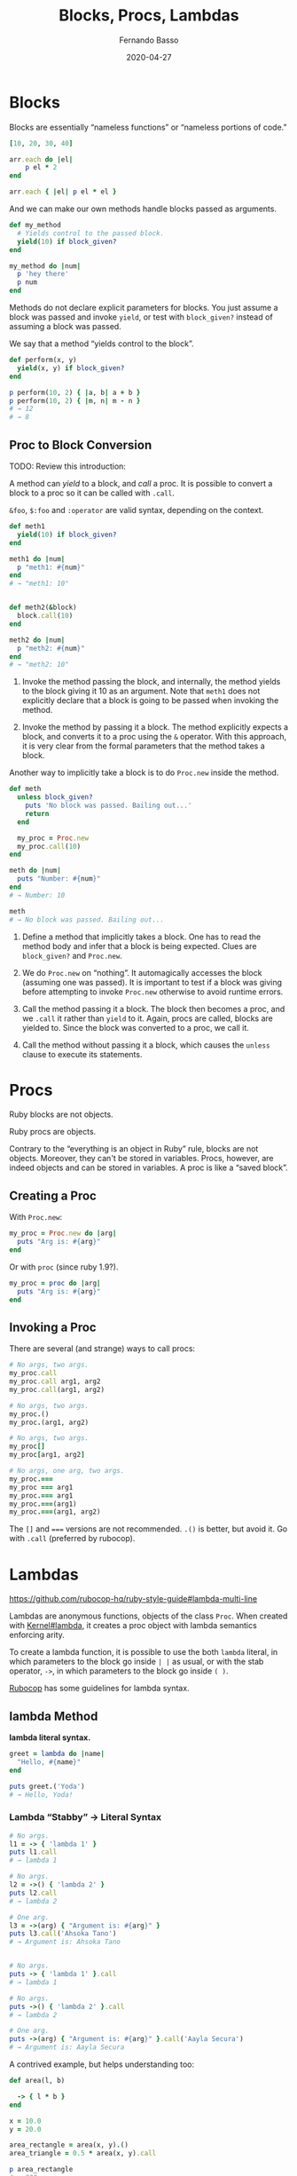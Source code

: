 #+TITLE: Blocks, Procs, Lambdas
#+AUTHOR: Fernando Basso
#+EMAIL: fernandobasso.br@gmail.com
#+STARTUP: content

#+DATE: 2020-04-27

* Blocks

Blocks are essentially “nameless functions” or “nameless portions of code.”

#+BEGIN_SRC ruby
  [10, 20, 30, 40]

  arr.each do |el|
      p el * 2
  end

  arr.each { |el| p el * el }
#+END_SRC

And we can make our own methods handle blocks passed as arguments.

#+BEGIN_SRC ruby
  def my_method
    # Yields control to the passed block.
    yield(10) if block_given?
  end

  my_method do |num|
    p 'hey there'
    p num
  end
#+END_SRC

Methods do not declare explicit parameters for blocks. You just assume a block was passed and invoke =yield=, or test with =block_given?= instead of assuming a block was passed.

We say that a method “yields control to the block”.

#+BEGIN_SRC ruby
  def perform(x, y)
    yield(x, y) if block_given?
  end

  p perform(10, 2) { |a, b| a + b }
  p perform(10, 2) { |m, n| m - n }
  # → 12
  # → 8
#+END_SRC

** Proc to Block Conversion

TODO: Review this introduction:

A method can /yield/ to a block, and /call/ a proc. It is possible to convert a block to a proc so it can be called with =.call=.

=&foo=, =$:foo= and =:operator= are valid syntax, depending on the context.

#+BEGIN_SRC ruby
def meth1
  yield(10) if block_given?
end

meth1 do |num|
  p "meth1: #{num}"
end
# → "meth1: 10"


def meth2(&block)
  block.call(10)
end

meth2 do |num|
  p "meth2: #{num}"
end
# → "meth2: 10"
#+END_SRC

1. Invoke the method passing the block, and internally, the method yields to the block giving it 10 as an argument. Note that =meth1= does not explicitly declare that a block is going to be passed when invoking the method.

2. Invoke the method by passing it a block. The method explicitly expects a block, and converts it to a proc using the =&= operator. With this approach, it is very clear from the formal parameters that the method takes a block.

Another way to implicitly take a block is to do =Proc.new= inside the method.

#+BEGIN_SRC ruby
def meth
  unless block_given?
    puts 'No block was passed. Bailing out...'
    return
  end

  my_proc = Proc.new
  my_proc.call(10)
end

meth do |num|
  puts "Number: #{num}"
end
# → Number: 10

meth
# → No block was passed. Bailing out...
#+END_SRC

1. Define a method that implicitly takes a block. One has to read the method body and infer that a block is being expected. Clues are =block_given?= and =Proc.new=.

2. We do =Proc.new= on “nothing”. It automagically accesses the block (assuming one was passed). It is important to test if a block was giving before attempting to invoke =Proc.new= otherwise to avoid runtime errors.

3. Call the method passing it a block. The block then becomes a proc, and we =.call= it rather than =yield= to it. Again, procs are called, blocks are yielded to. Since the block was converted to a proc, we call it.

4. Call the method without passing it a block, which causes the =unless= clause to execute its statements.

* Procs

Ruby blocks are not objects.

Ruby procs are objects.

Contrary to the “everything is an object in Ruby” rule, blocks are not
objects. Moreover, they can't be stored in variables. Procs, however,
are indeed objects and can be stored in variables. A proc is like a
“saved block”.

** Creating a Proc
   :PROPERTIES:
   :CUSTOM_ID: _creating_a_proc
   :END:

With =Proc.new=:

#+BEGIN_SRC ruby
  my_proc = Proc.new do |arg|
    puts "Arg is: #{arg}"
  end
#+END_SRC

Or with =proc= (since ruby 1.9?).

#+BEGIN_SRC ruby
  my_proc = proc do |arg|
    puts "Arg is: #{arg}"
  end
#+END_SRC

** Invoking a Proc
   :PROPERTIES:
   :CUSTOM_ID: _invoking_a_proc
   :END:

There are several (and strange) ways to call procs:

#+BEGIN_SRC ruby
  # No args, two args.
  my_proc.call
  my_proc.call arg1, arg2
  my_proc.call(arg1, arg2)

  # No args, two args.
  my_proc.()
  my_proc.(arg1, arg2)

  # No args, two args.
  my_proc[]
  my_proc[arg1, arg2]

  # No args, one arg, two args.
  my_proc.===
  my_proc === arg1
  my_proc.=== arg1
  my_proc.===(arg1)
  my_proc.===(arg1, arg2)
#+END_SRC

The =[]= and ===== versions are not recommended. =.()= is better, but
avoid it. Go with =.call= (preferred by rubocop).

* Lambdas
  :PROPERTIES:
  :CUSTOM_ID: _lambdas
  :END:

[[https://github.com/rubocop-hq/ruby-style-guide#lambda-multi-line]]

Lambdas are anonymous functions, objects of the class =Proc=. When
created with
[[https://ruby-doc.org/core-2.6.4/Kernel.html#method-i-lambda][Kernel#lambda]],
it creates a proc object with lambda semantics enforcing arity.

To create a lambda function, it is possible to use the both =lambda=
literal, in which parameters to the block go inside =| |= as usual, or
with the stab operator, =->=, in which parameters to the block go inside
=( )=.

[[https://github.com/rubocop-hq/ruby-style-guide#lambda-multi-line][Rubocop]]
has some guidelines for lambda syntax.

** lambda Method
   :PROPERTIES:
   :CUSTOM_ID: _lambda_method
   :END:

*lambda literal syntax.*

#+BEGIN_SRC ruby
  greet = lambda do |name|
    "Hello, #{name}"
  end

  puts greet.('Yoda')
  # → Hello, Yoda!
#+END_SRC

*** Lambda “Stabby” -> Literal Syntax
    :PROPERTIES:
    :CUSTOM_ID: _lambda_stabby_literal_syntax
    :END:

#+BEGIN_SRC ruby
  # No args.
  l1 = -> { 'lambda 1' }
  puts l1.call
  # → lambda 1

  # No args.
  l2 = ->() { 'lambda 2' }
  puts l2.call
  # → lambda 2

  # One arg.
  l3 = ->(arg) { "Argument is: #{arg}" }
  puts l3.call('Ahsoka Tano')
  # → Argument is: Ahsoka Tano


  # No args.
  puts -> { 'lambda 1' }.call
  # → lambda 1

  # No args.
  puts ->() { 'lambda 2' }.call
  # → lambda 2

  # One arg.
  puts ->(arg) { "Argument is: #{arg}" }.call('Aayla Secura')
  # → Argument is: Aayla Secura
#+END_SRC

A contrived example, but helps understanding too:

#+BEGIN_SRC ruby
  def area(l, b)

    -> { l * b }
  end

  x = 10.0
  y = 20.0

  area_rectangle = area(x, y).()
  area_triangle = 0.5 * area(x, y).call

  p area_rectangle
  # → 200

  p area_triangle
  # → 100
#+END_SRC

1. Note that the sabby lambda can access =l= and =b= because of the
   closure that is created. =area= recives two arguments and returns a
   lambda. The lambda, when called, has full access to those arguments.

* Closures
  :PROPERTIES:
  :CUSTOM_ID: _closures
  :END:

- [[https://en.wikipedia.org/wiki/Closure_(computer_programming]])

In simple terms, a closure is a scope that is created when a function is
declared inside a scope and has access to that scope even after that
scope “no longer exists.”

By function we mean any piece of runnable code. In ruby, it could be
blocks, procs or lambdas. Methods cannot access variables from the
outer, parent scope, so they cannot be part of a closure.

** A Block Example
   :PROPERTIES:
   :CUSTOM_ID: _a_block_example
   :END:

A block has access to variables defined in its enclosing scope. In the
next example, our blcks are used in the toplevel, so, the toplevel is
the enclosing scope for the blocks, and therefore, they can access the
variables and environtment of the toplevel.

#+BEGIN_SRC ruby
  droid = 'R2D2'


  def run_block
    yield if block_given?
  end


  run_block do { puts droid }
  # → R2D2
#+END_SRC

** Blocks, Procs and Lambdas Closure Example
   :PROPERTIES:
   :CUSTOM_ID: _blocks_procs_and_lambdas_closure_example
   :END:

#+BEGIN_SRC ruby
  val = 'outer'

  def run_block
    yield
  end

  def run_proc(fn)
    fn.call
  end

  def run_lambda(fn)
    fn.call
  end

  run_block { puts val }
  # → outer

  run_proc(Proc.new { puts val })
  # → outer

  run_lambda(lambda { puts val })
  # → outer
#+END_SRC

We define three methods, each taking a different type of runnable code,
then, they are invoked being passed their expected type of runnable
code. The block, the proc and the lambda can /all/ access =val= from the
outer scope.

** Incrementer Lambda Closure Example
   :PROPERTIES:
   :CUSTOM_ID: _incrementer_lambda_closure_example
   :END:

#+BEGIN_SRC ruby
  def a_method
    num = 0
    lambda do

      num += 1

      num
    end
  end


  incrementer = a_method


  p incrementer.call
  p incrementer.call
  # → 1
  # → 2
#+END_SRC

1. Define a method with a local variable =num=, and return a lambda
   which increments and returns =num= from the enclosing scope.

2. The lambda can /update/ the value of =num= from the outer scope.

3. The lambda can read/return the =num= from the outer scope.

4. Invoke the method and assign the lambda returned from it to the
   variable =incrementer=. The method has returned, and, in theory, its
   scope should have gone away, but because there is a lambda accessing
   the method's scope, a closure is created so that that lambda can
   still reference the method's scope.

5. Calling the lambda helps us see that =num= from the enclosing scope
   can indeed be referenced from inside the lambda itself.

** Blocks, Procs and Lambdas With Parameters Example
   :PROPERTIES:
   :CUSTOM_ID: _blocks_procs_and_lambdas_with_parameters_example
   :END:

Pay attention to the way the blocks in the example use or don't use the
argument passwed by =yield=.

#+BEGIN_SRC ruby
  val = 'outer'
  msg = 'Stupendous'

  def run_block
    val = 'inner'
    puts "run_block method: #{val}"


    yield(val)
  end

  # `yield` passed `val` from the method, but we are _not_ using it here.
  run_block do
    puts "run_block block: #{val}"
  end
  # → inner
  # → outer


  run_block do |val|
    puts "run_block block: #{val}"
  end
  # → inner
  # → inner
#+END_SRC

1. We are passing the ‘inner val' to yield, but the block may not make
   use of it.

2. Accesses the outer, global =val=. Not retrieving =val= as the block
   argument. Note there is no =|arg|= thing.

3. Uses =val= passed when invoking =yield= in #1.

* Currying and Partial Application
  :PROPERTIES:
  :CUSTOM_ID: _currying_and_partial_application
  :END:

Currying is a technique in which a function accepts n parameters and
turns it into a sequence of n functions, each taking 1 parameter.

#+BEGIN_EXAMPLE
  $ pry --simple-prompt
  >> fn = lambda { |x, y| x + y }.curry
  => #<Proc:0x000055dcc7e44270 (lambda)>
  >> fn.arity
  => -1
  >> fn = lambda { |x, y| x + y }.curry(2)
  => #<Proc:0x000055dcc81716c8 (lambda)>
  >> fn.arity
  => -1
#+END_EXAMPLE

#+BEGIN_SRC ruby
  fn = lambda { |x, y| x + y }.curry(2)
  add10 = fn.call(10)
  p add10.call(5)
  # → 15
#+END_SRC

* Links and Resources
  :PROPERTIES:
  :CUSTOM_ID: _links_and_resources
  :END:

- [[https://www.youtube.com/watch?v=VBC-G6hahWA][CooperPress, An
  Introduction to Procs, Lambdas and Closures in Ruby]]

- [[https://ruby-doc.org/core-2.6.4/Proc.html][Ruby Docs on Procs]]
